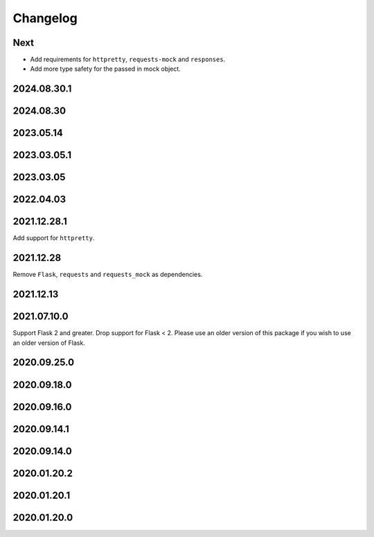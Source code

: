 Changelog
=========

Next
----

* Add requirements for ``httpretty``, ``requests-mock`` and ``responses``.
* Add more type safety for the passed in mock object.

2024.08.30.1
------------

2024.08.30
------------

2023.05.14
------------

2023.03.05.1
------------

2023.03.05
------------

2022.04.03
------------

2021.12.28.1
------------

Add support for ``httpretty``.

2021.12.28
------------

Remove ``Flask``, ``requests`` and ``requests_mock`` as dependencies.

2021.12.13
------------

2021.07.10.0
------------

Support Flask 2 and greater.
Drop support for Flask < 2.
Please use an older version of this package if you wish to use an older version of Flask.

2020.09.25.0
------------

2020.09.18.0
------------

2020.09.16.0
------------

2020.09.14.1
------------

2020.09.14.0
------------

2020.01.20.2
------------

2020.01.20.1
------------

2020.01.20.0
------------
